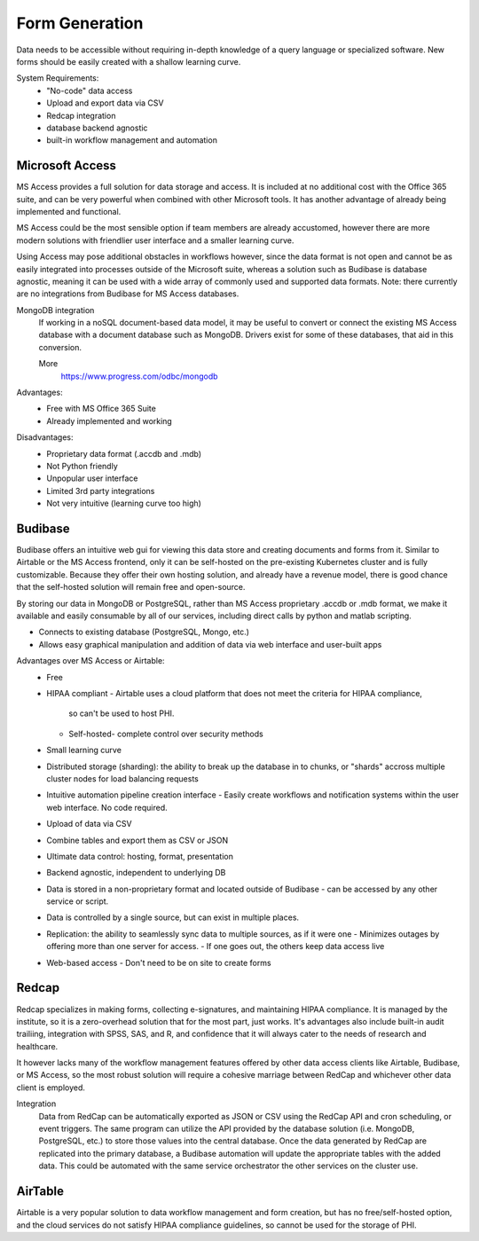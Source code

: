 ========================
Form Generation
========================
Data needs to be accessible without requiring in-depth knowledge 
of a query language
or specialized software. New forms should be easily created with a 
shallow learning curve.  

System Requirements:
    -   "No-code" data access 
    -   Upload and export data via CSV 
    -   Redcap integration 
    -   database backend agnostic 
    -   built-in workflow management and automation

Microsoft Access
-----------------
MS Access provides a full solution for data storage and access. 
It is included at no additional cost with the Office 365 suite, and 
can be very powerful when combined with other Microsoft tools.
It has another advantage of already being implemented and functional.

MS Access could be the most sensible option if team members are 
already accustomed, however there are more 
modern solutions with friendlier user interface and a smaller 
learning curve. 

Using Access may pose additional obstacles 
in workflows however, since the data format is not open and 
cannot be as easily integrated into processes outside of 
the Microsoft suite, whereas a solution such as Budibase 
is database agnostic, meaning it can be used with a wide array 
of commonly used and supported data formats. 
Note: there currently are no integrations from Budibase for MS Access 
databases.

MongoDB integration 
    If working in a noSQL document-based data model, it may be useful 
    to convert or connect the existing MS Access database with 
    a document database such as MongoDB. Drivers exist 
    for some of these databases, that aid in this conversion.

    More
        https://www.progress.com/odbc/mongodb

Advantages: 
    -   Free with MS Office 365 Suite 
    -   Already implemented and working 

Disadvantages:
    -   Proprietary data format (.accdb and .mdb)
    -   Not Python friendly
    -   Unpopular user interface 
    -   Limited 3rd party integrations 
    -   Not very intuitive (learning curve too high)

Budibase
----------
Budibase offers an intuitive web gui for viewing this data store 
and creating documents and forms from it. Similar to Airtable or 
the MS Access frontend, only it can be self-hosted on the pre-existing  
Kubernetes cluster and is fully customizable. Because they offer 
their own hosting solution, and already have a revenue model, there 
is good chance that the self-hosted solution will remain free and 
open-source. 

By storing our data in MongoDB or PostgreSQL, rather than MS Access 
proprietary .accdb or .mdb format, we make it available and easily 
consumable by all of our services, including direct calls by  
python and matlab scripting.

-   Connects to existing database (PostgreSQL, Mongo, etc.)
-   Allows easy graphical manipulation and addition of data via 
    web interface and user-built apps
  
Advantages over MS Access or Airtable:
    -   Free 
    -   HIPAA compliant
        -   Airtable uses a cloud platform that does not meet the criteria for HIPAA compliance, 
         so can't be used to host PHI.
        -   Self-hosted- complete control over security methods
    -   Small learning curve 
    -   Distributed storage (sharding): the ability to break up the database in to chunks, or "shards" 
        accross multiple cluster nodes for load balancing requests 
    -   Intuitive automation pipeline creation interface 
        -   Easily create workflows and notification systems within 
        the user web interface. No code required. 
    -   Upload of data via CSV
    -   Combine tables and export them as CSV or JSON
    -   Ultimate data control: hosting, format, presentation 
    -   Backend agnostic, independent to underlying DB
    -   Data is stored in a non-proprietary format and located outside of Budibase
        -   can be accessed by any other service or script. 
    -   Data is controlled by a single source, but can 
        exist in multiple places.
    -   Replication: the ability to seamlessly sync data to multiple sources, as if it were one 
        -   Minimizes outages by offering more than one server for access. 
        -   If one goes out, the others keep data access live 
    -   Web-based access 
        -   Don't need to be on site to create forms 


Redcap  
--------
Redcap specializes in making forms, collecting e-signatures, and 
maintaining HIPAA compliance. It is managed by the institute, 
so it is a zero-overhead solution that for the most part, just works. 
It's advantages also include built-in audit trailiing, integration 
with SPSS, SAS, and R, and confidence that it will always cater to 
the needs of research and healthcare.

It however lacks many of the workflow management features offered by 
other data access clients like Airtable, Budibase, or MS Access, so 
the most robust solution will require a cohesive marriage between 
RedCap and whichever other data client is employed. 

Integration
    Data from RedCap can be automatically exported as JSON or CSV using 
    the RedCap API and cron scheduling, or event triggers. The same 
    program can utilize the API provided by the database solution 
    (i.e. MongoDB, PostgreSQL, etc.) to store those values into the 
    central database. Once the data generated by RedCap are replicated 
    into the primary database, a Budibase automation will update the 
    appropriate tables with the added data. This could be automated 
    with the same service orchestrator the other services on the 
    cluster use.

AirTable
--------
Airtable is a very popular solution to data workflow management and 
form creation, but has no free/self-hosted option, and the cloud 
services do not satisfy HIPAA compliance guidelines, so cannot be 
used for the storage of PHI.

